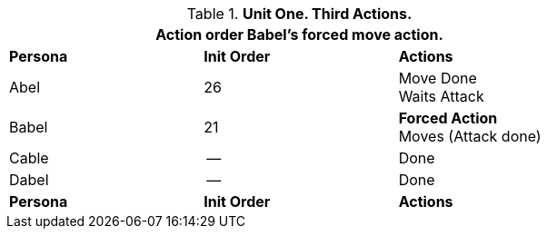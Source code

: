 .*Unit One. Third Actions.*
[width="75%",cols="2*^,<",frame="all", stripes="even"]
|===
3+<|Action order Babel's forced move action. 

s|Persona
s|Init Order
s|Actions

|Abel
|26
|Move Done +
Waits Attack

|Babel
|21
|*Forced Action* +
Moves (Attack done)

|Cable
|--
|Done

|Dabel
|--
|Done

s|Persona
s|Init Order
s|Actions
|===

